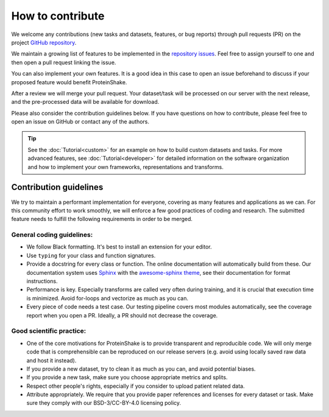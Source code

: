 How to contribute
=================

We welcome any contributions (new tasks and datasets, features, or bug reports) through pull requests (PR) on the project `GitHub repository <https://github.com/BorgwardtLab/proteinshake-v1>`_.

We maintain a growing list of features to be implemented in the `repository issues <https://github.com/BorgwardtLab/proteinshake-v1/issues>`_. Feel free to assign yourself to one and then open a pull request linking the issue.

You can also implement your own features. It is a good idea in this case to open an issue beforehand to discuss if your proposed feature would benefit ProteinShake.

After a review we will merge your pull request.
Your dataset/task will be processed on our server with the next release, and the pre-processed data will be available for download.

Please also consider the contribution guidelines below.
If you have questions on how to contribute, please feel free to open an issue on GitHub or contact any of the authors.

.. tip::
    See the :doc:`Tutorial<custom>` for an example on how to build custom datasets and tasks. For more advanced features, see :doc:`Tutorial<developer>` for detailed information on the software organization and how to implement your own frameworks, representations and transforms.

Contribution guidelines
-----------------------

We try to maintain a performant implementation for everyone, covering as many features and applications as we can. For this community effort to work smoothly, we will enforce a few good practices of coding and research. The submitted feature needs to fulfill the following requirements in order to be merged.

General coding guidelines:
^^^^^^^^^^^^^^^^^^^^^^^^^^

- We follow Black formatting. It's best to install an extension for your editor.
- Use ``typing`` for your class and function signatures.
- Provide a docstring for every class or function. The online documentation will automatically build from these. Our documentation system uses `Sphinx <https://documentation-style-guide-sphinx.readthedocs.io/en/latest/style-guide.html>`_ with the `awesome-sphinx theme <https://sphinxawesome.xyz/>`_, see their documentation for format instructions.
- Performance is key. Especially transforms are called very often during training, and it is crucial that execution time is minimized. Avoid for-loops and vectorize as much as you can.
- Every piece of code needs a test case. Our testing pipeline covers most modules automatically, see the coverage report when you open a PR. Ideally, a PR should not decrease the coverage.

Good scientific practice:
^^^^^^^^^^^^^^^^^^^^^^^^^
- One of the core motivations for ProteinShake is to provide transparent and reproducible code. We will only merge code that is comprehensible can be reproduced on our release servers (e.g. avoid using locally saved raw data and host it instead).
- If you provide a new dataset, try to clean it as much as you can, and avoid potential biases.
- If you provide a new task, make sure you choose appropriate metrics and splits.
- Respect other people's rights, especially if you consider to upload patient related data.
- Attribute appropriately. We require that you provide paper references and licenses for every dataset or task. Make sure they comply with our BSD-3/CC-BY-4.0 licensing policy.
    

